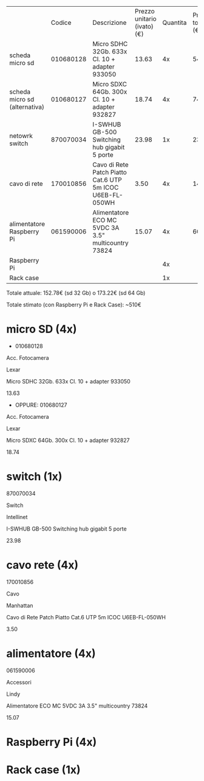 |                               |    Codice | Descrizione                                               | Prezzo unitario (ivato) (€) | Quantita | Prezzo totale (€) |
| scheda micro sd               | 010680128 | Micro SDHC 32Gb. 633x Cl. 10 + adapter 933050             |                       13.63 |       4x |             54.52 |
| scheda micro sd (alternativa) | 010680127 | Micro SDXC 64Gb. 300x Cl. 10 + adapter 932827             |                       18.74 |       4x |             74.96 |
| netowrk switch                | 870070034 | I-SWHUB GB-500 Switching hub gigabit 5 porte              |                       23.98 |       1x |             23.98 |
| cavo di rete                  | 170010856 | Cavo di Rete Patch Piatto Cat.6 UTP 5m ICOC U6EB-FL-050WH |                        3.50 |       4x |             14.00 |
| alimentatore Raspberry Pi     | 061590006 | Alimentatore ECO MC 5VDC 3A 3.5" multicountry 73824       |                       15.07 |       4x |             60.28 |
| Raspberry Pi                  |           |                                                           |                             |       4x |                   |
| Rack case                     |           |                                                           |                             |       1x |                   |

Totale attuale: 152.78€ (sd 32 Gb) o 173.22€ (sd 64 Gb)

Totale stimato (con Raspberry Pi e Rack Case): ~510€

* micro SD (4x)
- 010680128 
Acc. Fotocamera

Lexar

Micro SDHC 32Gb. 633x Cl. 10 + adapter 933050

13.63

- OPPURE: 010680127
Acc. Fotocamera

Lexar

Micro SDXC 64Gb. 300x Cl. 10 + adapter 932827

18.74

* switch (1x)
870070034

Switch

Intellinet

I-SWHUB GB-500 Switching hub gigabit 5 porte

23.98

* cavo rete (4x)
170010856

Cavo

Manhattan

Cavo di Rete Patch Piatto Cat.6 UTP 5m ICOC U6EB-FL-050WH

3.50

* alimentatore (4x)
061590006

Accessori

Lindy

Alimentatore ECO MC 5VDC 3A 3.5" multicountry 73824

15.07	

* Raspberry Pi (4x)


* Rack case (1x)
